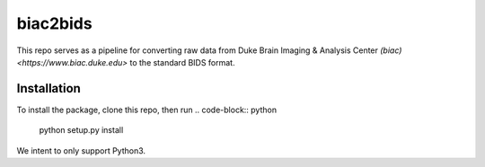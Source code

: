 =========
biac2bids
=========
This repo serves as a pipeline for converting raw data from Duke Brain Imaging & 
Analysis Center `(biac) <https://www.biac.duke.edu>` to the standard BIDS format.

------------
Installation
------------
To install the package, clone this repo, then run
.. code-block:: python
    python setup.py install

We intent to only support Python3. 


